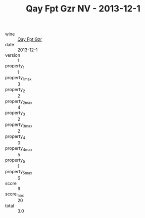 :PROPERTIES:
:ID:                     0a2d61ba-0e93-4800-9751-0a8070b11fa2
:END:
#+TITLE: Qay Fpt Gzr NV - 2013-12-1

- wine :: [[id:36c0825f-5a04-495e-8648-39852e502a80][Qay Fpt Gzr]]
- date :: 2013-12-1
- version :: 1
- property_1 :: 1
- property_1_max :: 3
- property_2 :: 2
- property_2_max :: 4
- property_3 :: 2
- property_3_max :: 2
- property_4 :: 0
- property_4_max :: 5
- property_5 :: 1
- property_5_max :: 6
- score :: 6
- score_max :: 20
- total :: 3.0


